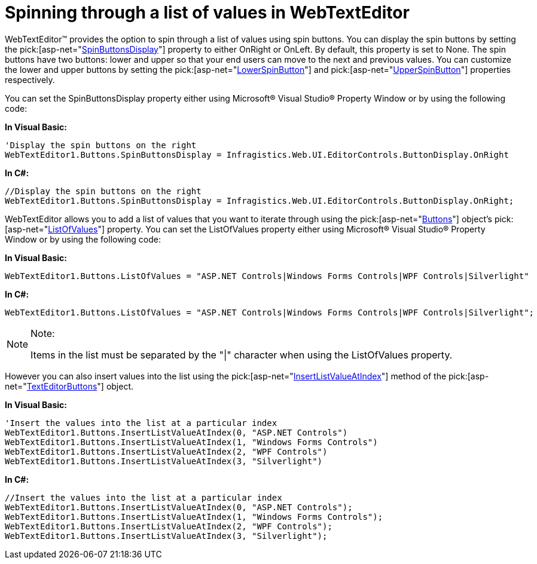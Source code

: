 ﻿////

|metadata|
{
    "name": "webtexteditor-spinning-through-a-list-of-values-in-webtexteditor",
    "controlName": ["WebTextEditor"],
    "tags": ["Editing","How Do I","Styling"],
    "guid": "{15E38553-81B8-467F-93C8-C7943A094B05}",  
    "buildFlags": [],
    "createdOn": "0001-01-01T00:00:00Z"
}
|metadata|
////

= Spinning through a list of values in WebTextEditor

WebTextEditor™ provides the option to spin through a list of values using spin buttons. You can display the spin buttons by setting the  pick:[asp-net="link:infragistics4.web.v{ProductVersion}~infragistics.web.ui.editorcontrols.texteditorbuttons~spinbuttonsdisplay.html[SpinButtonsDisplay]"]  property to either OnRight or OnLeft. By default, this property is set to None. The spin buttons have two buttons: lower and upper so that your end users can move to the next and previous values. You can customize the lower and upper buttons by setting the  pick:[asp-net="link:infragistics4.web.v{ProductVersion}~infragistics.web.ui.editorcontrols.texteditorbuttons~lowerspinbutton.html[LowerSpinButton]"]  and  pick:[asp-net="link:infragistics4.web.v{ProductVersion}~infragistics.web.ui.editorcontrols.texteditorbuttons~upperspinbutton.html[UpperSpinButton]"]  properties respectively.

You can set the SpinButtonsDisplay property either using Microsoft® Visual Studio® Property Window or by using the following code:

*In Visual Basic:*

----
'Display the spin buttons on the right
WebTextEditor1.Buttons.SpinButtonsDisplay = Infragistics.Web.UI.EditorControls.ButtonDisplay.OnRight
----

*In C#:*

----
//Display the spin buttons on the right
WebTextEditor1.Buttons.SpinButtonsDisplay = Infragistics.Web.UI.EditorControls.ButtonDisplay.OnRight;
----

WebTextEditor allows you to add a list of values that you want to iterate through using the  pick:[asp-net="link:infragistics4.web.v{ProductVersion}~infragistics.web.ui.editorcontrols.webtexteditor~buttons.html[Buttons]"]  object’s  pick:[asp-net="link:infragistics4.web.v{ProductVersion}~infragistics.web.ui.editorcontrols.texteditorbuttons~listofvalues.html[ListOfValues]"]  property. You can set the ListOfValues property either using Microsoft® Visual Studio® Property Window or by using the following code:

*In Visual Basic:*

----
WebTextEditor1.Buttons.ListOfValues = "ASP.NET Controls|Windows Forms Controls|WPF Controls|Silverlight"
----

*In C#:*

----
WebTextEditor1.Buttons.ListOfValues = "ASP.NET Controls|Windows Forms Controls|WPF Controls|Silverlight";
----

.Note:
[NOTE]
====
Items in the list must be separated by the "|" character when using the ListOfValues property.
====

However you can also insert values into the list using the  pick:[asp-net="link:infragistics4.web.v{ProductVersion}~infragistics.web.ui.editorcontrols.texteditorbuttons~insertlistvalueatindex.html[InsertListValueAtIndex]"]  method of the  pick:[asp-net="link:infragistics4.web.v{ProductVersion}~infragistics.web.ui.editorcontrols.texteditorbuttons.html[TextEditorButtons]"]  object.

*In Visual Basic:*

----
'Insert the values into the list at a particular index     
WebTextEditor1.Buttons.InsertListValueAtIndex(0, "ASP.NET Controls")
WebTextEditor1.Buttons.InsertListValueAtIndex(1, "Windows Forms Controls")
WebTextEditor1.Buttons.InsertListValueAtIndex(2, "WPF Controls")
WebTextEditor1.Buttons.InsertListValueAtIndex(3, "Silverlight")
----

*In C#:*

----
//Insert the values into the list at a particular index
WebTextEditor1.Buttons.InsertListValueAtIndex(0, "ASP.NET Controls");
WebTextEditor1.Buttons.InsertListValueAtIndex(1, "Windows Forms Controls");
WebTextEditor1.Buttons.InsertListValueAtIndex(2, "WPF Controls");
WebTextEditor1.Buttons.InsertListValueAtIndex(3, "Silverlight");
----